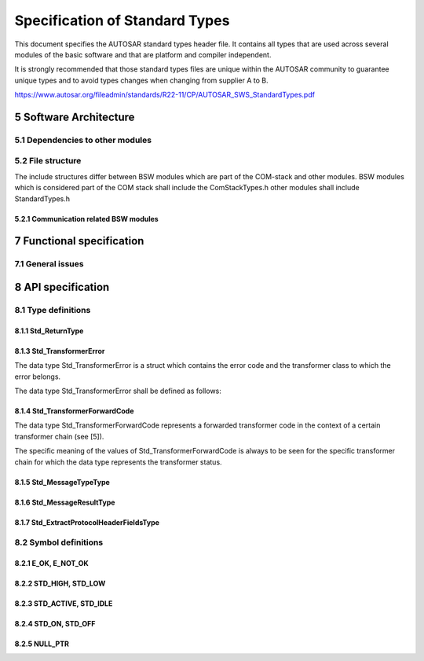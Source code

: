 Specification of Standard Types
===============================

This document specifies the AUTOSAR standard types header file. It contains all types that are used 
across several modules of the basic software and that are platform and compiler independent.

It is strongly recommended that those standard types files are unique within the AUTOSAR community to 
guarantee unique types and to avoid types changes when changing from supplier A to B.

https://www.autosar.org/fileadmin/standards/R22-11/CP/AUTOSAR_SWS_StandardTypes.pdf


5 Software Architecture
-----------------------

5.1 Dependencies to other modules
^^^^^^^^^^^^^^^^^^^^^^^^^^^^^^^^^

5.2 File structure
^^^^^^^^^^^^^^^^^^

The include structures differ between BSW modules which are part of the COM-stack and other modules. 
BSW modules which is considered part of the COM stack shall include the ComStackTypes.h other modules 
shall include StandardTypes.h

5.2.1 Communication related BSW modules
"""""""""""""""""""""""""""""""""""""""

.. req:: None
    :id: SWS_Std_00030
    :status: open
    :tags: bsw

    The include file structure shall be as follows:

    - ComStackTypes.h shall include StandardTypes.h
    - Communication related basic software modules shall include ComStackTypes.h


7 Functional specification
--------------------------

7.1 General issues
^^^^^^^^^^^^^^^^^^

.. req:: None
    :id: SWS_Std_00004
    :status: open
    :tags: bsw
    :links: SRS_BSW_00161

    It is not allowed to add any project or supplier specific extension to this file. Any extension 
    invalidates the AUTOSAR conformity.


.. req:: None
    :id: SWS_Std_00014
    :status: open
    :tags: bsw

    The standard types header file shall be protected against multiple inclusion:

    .. code-block:: c

        #ifndef STD_TYPES_H
        #define STD_TYPES_H

         ..
        /*
         * Contents of file
         */
         ..

        #endif /* STD_TYPES_H */


8 API specification
-------------------

8.1 Type definitions
^^^^^^^^^^^^^^^^^^^^

8.1.1 Std_ReturnType
""""""""""""""""""""

.. req:: None
    :id: SWS_Std_00005
    :status: open
    :tags: bsw
    :links: SRS_BSW_00357

    +-------------------+-----------------------------------------------------------------------------+
    | **Name**          | Std_ReturnType                                                              |
    +-------------------+-----------------------------------------------------------------------------+
    | **Kind**          | Type                                                                        |
    +-------------------+--------------+------+-------------------------------------------------------+
    | **Range**         | E_OK         | 0    | see 8.2.1, SWS_Std_00006                              |
    |                   +--------------+------+-------------------------------------------------------+
    |                   | E_NOT_OK     | 1    | see 8.2.1, SWS_Std_00006                              |
    |                   +--------------+------+-------------------------------------------------------+
    |                   | 0x02-0x3F    | 2    | Available to user specific errors                     |
    +-------------------+--------------+------+-------------------------------------------------------+
    | **Description**   | This type can be used as standard API return type which is shared between   |
    |                   | the RTE and the BSW modules. It shall be defined as follows:                |
    |                   | typedef uint8 Std_ReturnType                                                |
    +-------------------+-----------------------------------------------------------------------------+
    | **Available via** | Std_Types.h                                                                 |
    +-------------------+-----------------------------------------------------------------------------+


.. req:: None
    :id: SWS_Std_00011
    :status: open
    :tags: bsw
    :links: SRS_BSW_00357, SRS_BSW_00441

    The Std_ReturnType shall normally be used with value E_OK or E_NOT_OK. If those return values 
    are not sufficient user specific values can be defined by using the 6 least specific bits.

    For the naming of the user defined values the module prefix shall be used as requested in 
    SRS_BSW_00441

    Layout of the Std_ReturnType shall be as stated in the RTE specification. Bit 7 and Bit 8 are 
    reserved and defined by the RTE specification


.. req:: None
    :id: SWS_Std_00015
    :status: open
    :tags: bsw
    :links: SRS_BSW_00004

    +-------------------+-----------------------------------------------------------------------------+
    | **Name**          | Std_VersionInfoType                                                         |
    +-------------------+-----------------------------------------------------------------------------+
    | **Kind**          | Structure                                                                   |
    +-------------------+-----------------------------------------------------------------------------+
    | **Elements**      | vendorID                                                                    |
    |                   +--------------+--------------------------------------------------------------+
    |                   | **Type**     | uint16                                                       |
    |                   +--------------+--------------------------------------------------------------+
    |                   | **Comment**  |                                                              |
    |                   +--------------+--------------------------------------------------------------+
    |                   | moduleID                                                                    |
    |                   +--------------+--------------------------------------------------------------+
    |                   | **Type**     | uint16                                                       |
    |                   +--------------+--------------------------------------------------------------+
    |                   | **Comment**  |                                                              |
    |                   +--------------+--------------------------------------------------------------+
    |                   | sw_major_version                                                            |
    |                   +--------------+--------------------------------------------------------------+
    |                   | **Type**     | uint8                                                        |
    |                   +--------------+--------------------------------------------------------------+
    |                   | **Comment**  |                                                              |
    |                   +--------------+--------------------------------------------------------------+
    |                   | sw_minor_version                                                            |
    |                   +--------------+--------------------------------------------------------------+
    |                   | **Type**     | uint8                                                        |
    |                   +--------------+--------------------------------------------------------------+
    |                   | **Comment**  |                                                              |
    |                   +--------------+--------------------------------------------------------------+
    |                   | sw_patch_version                                                            |
    |                   +--------------+--------------------------------------------------------------+
    |                   | **Type**     | uint8                                                        |
    |                   +--------------+--------------------------------------------------------------+
    |                   | **Comment**  |                                                              |
    +-------------------+--------------+--------------------------------------------------------------+
    | **Description**   | This type shall be used to request the version of a BSW module using the    |
    |                   | <Module name>_Get VersionInfo() function.                                   |
    +-------------------+-----------------------------------------------------------------------------+
    | **Available via** | Std_Types.h                                                                 |
    +-------------------+-----------------------------------------------------------------------------+


8.1.3 Std_TransformerError
""""""""""""""""""""""""""

The data type Std_TransformerError is a struct which contains the error code and the transformer 
class to which the error belongs.

The data type Std_TransformerError shall be defined as follows:


.. req:: None
    :id: SWS_Std_00021
    :status: open
    :tags: bsw
    
    .. links: SRS_Xfrm_00004

    +-------------------+-----------------------------------------------------------------------------+
    | **Name**          | Std_TransformerError                                                        |
    +-------------------+-----------------------------------------------------------------------------+
    | **Kind**          | Structure                                                                   |
    +-------------------+-----------------------------------------------------------------------------+
    | **Elements**      | errorCode                                                                   |
    |                   +--------------+--------------------------------------------------------------+
    |                   | **Type**     | Std_TransformerErrorCode                                     |
    |                   +--------------+--------------------------------------------------------------+
    |                   | **Comment**  | The specific meaning of the values of                        |
    |                   |              | Std_TransformerErrorCode is to be seen for the specific      |
    |                   |              | transformer chain for which the data type represents the     |
    |                   |              | transformer error                                            |
    |                   +--------------+--------------------------------------------------------------+
    |                   | transformerClass                                                            |
    |                   +--------------+--------------------------------------------------------------+
    |                   | **Type**     | Std_TransformerClass                                         |
    |                   +--------------+--------------------------------------------------------------+
    |                   | **Comment**  |                                                              |
    +-------------------+--------------+--------------------------------------------------------------+
    | **Description**   | Std_TransformerError represents a transformer error in the context of a     |
    |                   | certain transformer chain                                                   |
    +-------------------+-----------------------------------------------------------------------------+
    | **Available via** | Std_Types.h                                                                 |
    +-------------------+-----------------------------------------------------------------------------+

    The values are specified for each transformer class in [26, ASWS Transformer General]


.. req:: None
    :id: SWS_Std_00022
    :status: open
    :tags: bsw
    
    .. links: SRS_Xfrm_00004, SRS_Xfrm_00008

    +-------------------+-----------------------------------------------------------------------------+
    | **Name**          | Std_TransformerErrorCode                                                    |
    +-------------------+-----------------------------------------------------------------------------+
    | **Kind**          | Type                                                                        |
    +-------------------+-----------------------------------------------------------------------------+
    | **Derived from**  | uint8                                                                       |
    +-------------------+-----------------------------------------------------------------------------+
    | **Range**         | The values are specified for each transformer class in                      |
    |                   | ASWS_TransformerGeneral                                                     |
    +-------------------+-----------------------------------------------------------------------------+
    | **Description**   | The type of the Std_TransformerError                                        |
    +-------------------+-----------------------------------------------------------------------------+
    | **Available via** | Std_Types.h                                                                 |
    +-------------------+-----------------------------------------------------------------------------+

    The Std_TransformerClass represents the transformer class in which the error occurred.


.. req:: None
    :id: SWS_Std_00023
    :status: open
    :tags: bsw
    
    .. links: SRS_Xfrm_00009, SRS_Xfrm_00008

    The underlying data type of the type Std_TransformerClass shall be uint8

    The type Std_TransformerClass shall be an enumeration with the following elements where each 
    element represents a transformer class:


.. req:: None
    :id: SWS_Std_00024
    :status: open
    :tags: bsw
    
    .. links: SRS_Xfrm_00004, SRS_Xfrm_00010

    +-------------------+-----------------------------------------------------------------------------+
    | **Name**          | Std_TransformerClass                                                        |
    +-------------------+-----------------------------------------------------------------------------+
    | **Kind**          | Type                                                                        |
    +-------------------+-----------------------------------------------------------------------------+
    | **Derived from**  | uint8                                                                       |
    +-------------------+------------------+------+---------------------------------------------------+
    | **Range**         | STD_TRANSFORMER  | 0x00 | Transformer of a unspecified transformer class    |
    |                   | UNSPECIFIED      |      |                                                   |
    |                   +------------------+------+---------------------------------------------------+
    |                   | STD_TRANSFORMER  | 0x01 | Transformer of a serializer class.                |
    |                   | SERIALIZER       |      |                                                   |
    |                   +------------------+------+---------------------------------------------------+
    |                   | STD_TRANSFORMER  | 0x02 | Transformer of a safety class.                    |
    |                   | SAFETY           |      |                                                   |
    |                   +------------------+------+---------------------------------------------------+
    |                   | STD_TRANSFORMER  | 0x03 | Transformer of a security class.                  |
    |                   | SECURITY         |      |                                                   |
    |                   +------------------+------+---------------------------------------------------+
    |                   | STD_TRANSFORMER  | 0xFF | Transformer of a custom class not standardized by |
    |                   | CUSTOM           |      | AUTOSAR                                           |
    +-------------------+------------------+------+---------------------------------------------------+
    | **Description**   | Std_TransformerClass is an enumeration where each element represents a      |
    |                   | transformer class                                                           |
    +-------------------+-----------------------------------------------------------------------------+
    | **Available via** | Std_Types.h                                                                 |
    +-------------------+-----------------------------------------------------------------------------+


.. req:: None
    :id: SWS_Std_00025
    :status: open
    :tags: bsw
    
    .. links: SRS_Xfrm_00004

    The transformer class STD_TRANSFORMER_UNSPECIFIED shall be used if no transformer error occured


.. req:: None
    :id: SWS_Std_00026
    :status: open
    :tags: bsw
    
    .. links: SRS_Xfrm_00011

    The mapping from transformerClass of TransformationTechnology to value of data type 
    Std_TransformerClass shall be:

    - transformerClass serializer - STD_TRANSFORMER_SERIALIZER
    - transformerClass safety - STD_TRANSFORMER_SAFETY
    - transformerClass security - STD_TRANSFORMER_SECURITY
    - transformerClass custom - STD_TRANSFORMER_CUSTOM


8.1.4 Std_TransformerForwardCode
""""""""""""""""""""""""""""""""

The data type Std_TransformerForwardCode represents a forwarded transformer code in the context of 
a certain transformer chain (see [5]).

The specific meaning of the values of Std_TransformerForwardCode is always to be seen for the specific 
transformer chain for which the data type represents the transformer status.

.. req:: None
    :id: SWS_Std_00028
    :status: draft
    :tags: bsw
    
    .. links: SRS_Xfrm_00002

    A safety transformer shall handle the forwarded status according to table 8.1

    +---------------------------------------+---------------------------------------------------------+
    | **Error Name**       | **Error Code** | **Description**                                         |
    +----------------------+----------------+---------------------------------------------------------+
    | E_OK                 | 0x00           | No specific error to be injected                        |
    +----------------------+----------------+---------------------------------------------------------+
    | E_SAFETY_INVALID_REP | 0x01           | Repeat the last used sequence number                    |
    +----------------------+----------------+---------------------------------------------------------+
    | E_SAFETY_INVALID_CRC | 0x03           | Generate a deliberately wrong CRC                       |
    +----------------------+----------------+---------------------------------------------------------+
    | E_SAFETY_INVALID_SEQ | 0x02           | Use a wrong sequence number                             |
    +----------------------+----------------+---------------------------------------------------------+

    The underlying data type of the type Std_TransformerForwardCode shall be uint8


.. req:: None
    :id: SWS_Std_00029
    :status: draft
    :tags: bsw
    
    .. links: SRS_Xfrm_00002

    +-------------------+-----------------------------------------------------------------------------+
    | **Name**          | Std_TransformerForwardCode                                                  |
    +-------------------+-----------------------------------------------------------------------------+
    | **Kind**          | Type                                                                        |
    +-------------------+-----------------------------------------------------------------------------+
    | **Derived from**  | uint8                                                                       |
    +-------------------+----------------------+------+-----------------------------------------------+
    | **Range**         | E_OK                 | 0x00 |                                               |
    |                   +----------------------+------+-----------------------------------------------+
    |                   | E_SAFETY_INVALID_REP | 0x01 |                                               |
    |                   +----------------------+------+-----------------------------------------------+
    |                   | E_SAFETY_INVALID_SEQ | 0x02 |                                               |
    |                   +----------------------+------+-----------------------------------------------+
    |                   | E_SAFETY_INVALID_CRC | 0x03 |                                               |
    +-------------------+----------------------+------+-----------------------------------------------+
    | **Description**   |                                                                             |
    +-------------------+-----------------------------------------------------------------------------+
    | **Available via** | Std_Types.h                                                                 |
    +-------------------+-----------------------------------------------------------------------------+


8.1.5 Std_MessageTypeType
"""""""""""""""""""""""""

.. req:: None
    :id: SWS_Std_91001
    :status: open
    :tags: bsw
    :links: SRS_BSW_00305

    +-------------------+-----------------------------------------------------------------------------+
    | **Name**          | Std_MessageTypeType                                                         |
    +-------------------+-----------------------------------------------------------------------------+
    | **Kind**          | Type                                                                        |
    +-------------------+-----------------------------------------------------------------------------+
    | **Derived from**  | uint8                                                                       |
    +-------------------+--------------------------+------+-------------------------------------------+
    | **Range**         | STD_MESSAGETYPE_REQUEST  | 0x00 | Message type for a request message        |
    |                   +--------------------------+------+-------------------------------------------+
    |                   | STD_MESSAGETYPE_RESPONSE | 0x01 | Message type for a response message       |
    |                   +--------------------------+------+-------------------------------------------+
    |                   | 0x02-0x3F                | 0x02 | Reserverd for future message type         |
    +-------------------+--------------------------+------+-------------------------------------------+
    | **Description**   | This type is used to encode the different type of messages. - Currently this| 
    |                   | encoding is limited to the distinction between requests and responses in    | 
    |                   | C/S communication                                                           |
    +-------------------+-----------------------------------------------------------------------------+
    | **Available via** | Std_Types.h                                                                 |
    +-------------------+-----------------------------------------------------------------------------+


.. req:: None
    :id: SWS_Std_00017
    :status: open
    :tags: bsw
    :links: SRS_BSW_00305

    The Std_MessageTypeType shall be used ot encode the different types of messages exchanged in 
    AUTOSAR. - Currently this encoding is limited to the distinction between requests and responses 
    in C/S communication.c(SRS_BSW_00305)

    Note: In future AUTOSAR release, the literals for this type may be extended with additional message 
    types.


8.1.6 Std_MessageResultType
"""""""""""""""""""""""""""

.. req:: None
    :id: SWS_Std_91002
    :status: open
    :tags: bsw
    :links: SRS_BSW_00305

    +-------------------+-----------------------------------------------------------------------------+
    | **Name**          | Std_MessageResultType                                                       |
    +-------------------+-----------------------------------------------------------------------------+
    | **Kind**          | Type                                                                        |
    +-------------------+-----------------------------------------------------------------------------+
    | **Derived from**  | uint8                                                                       |
    +-------------------+-------------------------+------+--------------------------------------------+
    | **Range**         | STD_MESSAGERESULT_OK    | 0x00 | STD_MESSAGERESULT_OK                       |
    |                   +-------------------------+------+--------------------------------------------+
    |                   | STD_MESSAGERESULT_ERROR | 0x01 | Messageresult for an ERROR response        |
    |                   +-------------------------+------+--------------------------------------------+
    |                   | 0x02-0x3F               | 0x02 | Reserverd for future message results       |
    +-------------------+-------------------------+------+--------------------------------------------+
    | **Description**   | This type is used to encode different types of results for response messages| 
    |                   | - Currently this encoding is limited to the distinction between OK and ERROR| 
    |                   | responses                                                                   |
    +-------------------+-----------------------------------------------------------------------------+
    | **Available via** | Std_Types.h                                                                 |
    +-------------------+-----------------------------------------------------------------------------+


.. req:: None
    :id: SWS_Std_00019
    :status: open
    :tags: bsw
    :links: SRS_BSW_00305

    The Std_MessageResultType shall be used ot encode the different types of results for response 
    messages. - Currently this encoding is limited to the distinction between OK and ERROR 
    responses (SRS_BSW_00305)

    Note: In future AUTOSAR release, the literals for this type may be extended with additional 
    result types


8.1.7 Std_ExtractProtocolHeaderFieldsType
"""""""""""""""""""""""""""""""""""""""""

.. req:: None
    :id: SWS_Std_91003
    :status: open
    :tags: bsw
    :links: SRS_BSW_00004

    +---------------------+---------------------------------------------------------------------------+
    | **Name**            | Std_ExtractProtocolHeaderFieldsType                                       |
    +---------------------+---------------------------------------------------------------------------+
    | **Kind**            | Function Pointer                                                          |
    +---------------------+---------------------------------------------------------------------------+
    | **Syntax**          | .. code-block:: c                                                         |
    |                     |                                                                           |
    |                     |     Std_ReturnType (*Std_ExtractProtocolHeaderFieldsType) (               |
    |                     |       const uint8* buffer,                                                |
    |                     |       uint32 bufferLength,                                                |
    |                     |       Std_MessageTypeType* messageType,                                   |
    |                     |       Std_MessageResultType* messageResult                                |
    |                     |       )                                                                   |
    |                     |                                                                           |
    +---------------------+----------------+----------------------------------------------------------+
    | **Parameters(in)**  | buffer         | Buffer allocated by the RTE, where the transformed data  |
    |                     |                | has to                                                   |
    |                     +----------------+----------------------------------------------------------+
    |                     | bufferLength   | Length of the buffer                                     |
    +---------------------+----------------+----------------------------------------------------------+
    | **Parameters(i/o)** | None                                                                      |
    +---------------------+----------------+----------------------------------------------------------+
    | **Parameters(out)** | messageType    | Canonical representation of the message type (extracted  |
    |                     |                | from the transformers protocol header)                   |
    |                     +----------------+----------------------------------------------------------+
    |                     | messageResult  | Canonical representation of the message result type      |
    |                     |                | (extracted from the transformers protocol header).       |
    +---------------------+----------------+----------------------------------------------------------+
    | **Return value**    | Std_ReturnType |                                                          |
    +---------------------+----------------+----------------------------------------------------------+
    | **Description**     | Type for the function pointer to extract the relevant protocol header     | 
    |                     | fields of the message and the type of the message result of a transformer | 
    |                     | - At the time being, this is limited to the types used for C/S            | 
    |                     | communication (i.e., REQUEST and RESPONSE and OK and ERROR)               |
    +---------------------+---------------------------------------------------------------------------+
    | **Available via**   | Std_Types.h                                                               |
    +---------------------+---------------------------------------------------------------------------+


8.2 Symbol definitions
^^^^^^^^^^^^^^^^^^^^^^

8.2.1 E_OK, E_NOT_OK
""""""""""""""""""""

.. req:: None
    :id: SWS_Std_00006
    :status: open
    :tags: bsw
    :links: SRS_BSW_00357

    +-------------------+-----------------------------------------------------------------------------+
    | **Name**          | E_OK, E_NOT_OK                                                              |
    +-------------------+-----------------------------------------------------------------------------+
    | **Kind**          | Enumeration                                                                 |
    +-------------------+----------------------+------+-----------------------------------------------+
    | **Range**         | E_OK                 | 0x00 |                                               |
    |                   +----------------------+------+-----------------------------------------------+
    |                   | E_NOT_OK             | 0x01 |                                               |
    +-------------------+----------------------+------+-----------------------------------------------+
    | **Description**   | Because E_OK is already defined within OSEK, the symbol E_OK has to be      |
    |                   | shared. To avoid name clashes and redefinition problems, the symbols have to| 
    |                   | be defined in the following way (approved within implementation):           |
    |                   |                                                                             |
    |                   | .. code-block:: c                                                           |
    |                   |                                                                             |
    |                   |     #ifndef STATUSTYPEDEFINED                                               |
    |                   |     #define STATUSTYPEDEFINED                                               |
    |                   |     #define E_OK 0x00u                                                      |
    |                   |     typedef unsigned char StatusType; /* OSEK compliance */                 |
    |                   |     #endif                                                                  |
    |                   |     #define E_NOT_OK 0x01u                                                  |
    |                   |                                                                             |
    +-------------------+-----------------------------------------------------------------------------+
    | **Available via** | Std_Types.h                                                                 |
    +-------------------+-----------------------------------------------------------------------------+


8.2.2 STD_HIGH, STD_LOW
"""""""""""""""""""""""

.. req:: None
    :id: SWS_Std_00007
    :status: open
    :tags: bsw
    :links: SRS_BSW_00348

    +-------------------+-----------------------------------------------------------------------------+
    | **Name**          | STD_HIGH, STD_LOW                                                           |
    +-------------------+-----------------------------------------------------------------------------+
    | **Kind**          | Enumeration                                                                 |
    +-------------------+----------------------+------+-----------------------------------------------+
    | **Range**         | STD_LOW              | 0x00 |                                               |
    |                   +----------------------+------+-----------------------------------------------+
    |                   | STD_HIGH             | 0x01 |                                               |
    +-------------------+----------------------+------+-----------------------------------------------+
    | **Description**   | The symbols STD_HIGH and STD_LOW shall be defined as follows                |
    |                   |                                                                             |
    |                   | .. code-block:: c                                                           |
    |                   |                                                                             |
    |                   |     #define STD_HIGH 0x01u /* Physical state 5V or 3.3V */                  |
    |                   |     #define STD_LOW 0x00u /* Physical state 0V */                           |
    |                   |                                                                             |
    +-------------------+-----------------------------------------------------------------------------+
    | **Available via** | Std_Types.h                                                                 |
    +-------------------+-----------------------------------------------------------------------------+


8.2.3 STD_ACTIVE, STD_IDLE
""""""""""""""""""""""""""

.. req:: None
    :id: SWS_Std_00013
    :status: open
    :tags: bsw
    :links: SRS_BSW_00348

    +-------------------+-----------------------------------------------------------------------------+
    | **Name**          | STD_ACTIVE, STD_IDLE                                                        |
    +-------------------+-----------------------------------------------------------------------------+
    | **Kind**          | Enumeration                                                                 |
    +-------------------+----------------------+------+-----------------------------------------------+
    | **Range**         | STD_IDLE             | 0x00 |                                               |
    |                   +----------------------+------+-----------------------------------------------+
    |                   | STD_ACTIVE           | 0x01 |                                               |
    +-------------------+----------------------+------+-----------------------------------------------+
    | **Description**   | The symbols STD_ACTIVE and STD_IDLE shall be defined as follows:            |
    |                   |                                                                             |
    |                   | .. code-block:: c                                                           |
    |                   |                                                                             |
    |                   |     #define STD_ACTIVE 0x01u /* Logical state active */                     |
    |                   |     #define STD_IDLE 0x00u /* Logical state idle */                         |
    |                   |                                                                             |
    +-------------------+-----------------------------------------------------------------------------+
    | **Available via** | Std_Types.h                                                                 |
    +-------------------+-----------------------------------------------------------------------------+


8.2.4 STD_ON, STD_OFF
"""""""""""""""""""""

.. req:: None
    :id: SWS_Std_00010
    :status: open
    :tags: bsw
    :links: SRS_BSW_00348

    +-------------------+-----------------------------------------------------------------------------+
    | **Name**          | STD_ON, STD_OFF                                                             |
    +-------------------+-----------------------------------------------------------------------------+
    | **Kind**          | Enumeration                                                                 |
    +-------------------+----------------------+------+-----------------------------------------------+
    | **Range**         | STD_OFF              | 0x00 |                                               |
    |                   +----------------------+------+-----------------------------------------------+
    |                   | STD_ON               | 0x01 |                                               |
    +-------------------+----------------------+------+-----------------------------------------------+
    | **Description**   | The symbols STD_ON and STD_OFF shall be defined as follows                  |
    |                   |                                                                             |
    |                   | .. code-block:: c                                                           |
    |                   |                                                                             |
    |                   |     #define STD_ON 0x01u                                                    |
    |                   |     #define STD_OFF 0x00u                                                   |
    |                   |                                                                             |
    +-------------------+-----------------------------------------------------------------------------+
    | **Available via** | Std_Types.h                                                                 |
    +-------------------+-----------------------------------------------------------------------------+


8.2.5 NULL_PTR
""""""""""""""

.. req:: None
    :id: SWS_Std_00031
    :status: open
    :tags: bsw
    :links: SRS_BSW_00480

    +-------------------+-----------------------------------------------------------------------------+
    | **Define**        | NULL_PTR                                                                    |
    +-------------------+----------------------+------------------------------------------------------+
    | **Range**         | void pointer         | (( void * )0)                                        |
    +-------------------+----------------------+------------------------------------------------------+
    | **Description**   | The implementation shall provide the NULL_PTR define with a void pointer to |
    |                   | zero definition                                                             |
    +-------------------+-----------------------------------------------------------------------------+
